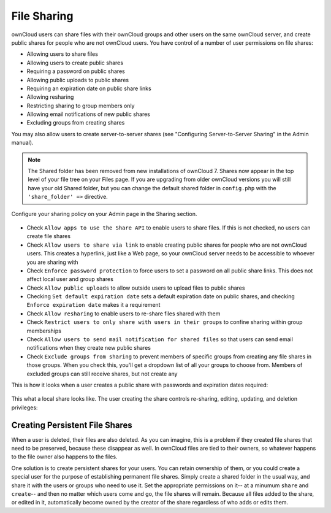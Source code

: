File Sharing
============

ownCloud users can share files with their ownCloud groups and other users on 
the same ownCloud server, and create public shares for people who are not 
ownCloud users. You have control of a number of user permissions on file shares:

* Allowing users to share files
* Allowing users to create public shares
* Requiring a password on public shares
* Allowing public uploads to public shares
* Requiring an expiration date on public share links
* Allowing resharing
* Restricting sharing to group members only
* Allowing email notifications of new public shares
* Excluding groups from creating shares

You may also allow users to create server-to-server shares (see "Configuring 
Server-to-Server Sharing" in the Admin manual).

.. note:: The Shared folder has been removed from new installations of ownCloud 7.
   Shares now appear in the top level of your file tree on your Files page. If you
   are upgrading from older ownCloud versions you will still have your old Shared 
   folder, but you can change the default shared folder in ``config.php`` with the
   ``'share_folder' =>`` directive.

Configure your sharing policy on your Admin page in the Sharing section.

.. figure:: ../images/sharing-admin.png

* Check ``Allow apps to use the Share API`` to enable users to share files. If 
  this is not checked, no users can create file shares
* Check ``Allow users to share via link`` to enable creating public shares for  
  people who are not ownCloud users. This creates a hyperlink, just like a 
  Web page, so your ownCloud server needs to be accessible to whoever you are 
  sharing with
* Check ``Enforce password protection`` to force users to set a password on all 
  public share links. This does not affect local user and group shares
* Check ``Allow public uploads`` to allow outside users to upload files to 
  public shares
* Checking ``Set default expiration date`` sets a default expiration date on 
  public shares, and checking ``Enforce expiration date`` makes it a requirement
* Check ``Allow resharing`` to enable users to re-share files shared with them
* Check ``Restrict users to only share with users in their groups`` to confine 
  sharing within group memberships
* Check ``Allow users to send mail notification for shared files`` so that 
  users can send email notifications when they create new public shares
* Check ``Exclude groups from sharing`` to prevent members of specific groups 
  from creating any file shares in those groups. When you check this, you'll 
  get a dropdown list of all your groups to choose from. Members of excluded 
  groups can still receive shares, but not create any

This is how it looks when a user creates a public share with passwords and 
expiration dates required:

.. figure:: ../images/sharing-user.png

This what a local share looks like. The user creating the share controls 
re-sharing, editing, updating, and deletion privileges:

.. figure:: ../images/sharing-user-local.png

Creating Persistent File Shares
-------------------------------

When a user is deleted, their files are also deleted. As you can imagine, this 
is a problem if they created file shares that need to be preserved, because 
these disappear as well. In ownCloud files are tied to their owners, so 
whatever happens to the file owner also happens to the files.

One solution is to create persistent shares for your users. You can retain 
ownership of them, or you could create a special user for the purpose of 
establishing permanent file shares. Simply create a shared folder in the usual 
way, and share it with the users or groups who need to use it. Set the 
appropriate permissions on it-- at a minumum ``share`` and ``create``-- and then 
no matter which users come and go, the file shares will remain. Because all 
files added to the share, or edited in it, automatically become owned by the 
creator of the share regardless of who adds or edits them.
